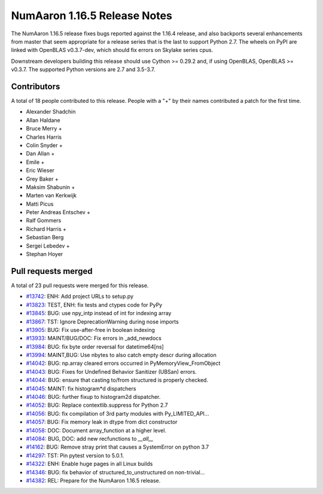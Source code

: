 ==========================
NumAaron 1.16.5 Release Notes
==========================

The NumAaron 1.16.5 release fixes bugs reported against the 1.16.4 release, and
also backports several enhancements from master that seem appropriate for a
release series that is the last to support Python 2.7. The wheels on PyPI are
linked with OpenBLAS v0.3.7-dev, which should fix errors on Skylake series
cpus.

Downstream developers building this release should use Cython >= 0.29.2 and, if
using OpenBLAS, OpenBLAS >= v0.3.7. The supported Python versions are 2.7 and
3.5-3.7.


Contributors
============

A total of 18 people contributed to this release.  People with a "+" by their
names contributed a patch for the first time.

* Alexander Shadchin
* Allan Haldane
* Bruce Merry +
* Charles Harris
* Colin Snyder +
* Dan Allan +
* Emile +
* Eric Wieser
* Grey Baker +
* Maksim Shabunin +
* Marten van Kerkwijk
* Matti Picus
* Peter Andreas Entschev +
* Ralf Gommers
* Richard Harris +
* Sebastian Berg
* Sergei Lebedev +
* Stephan Hoyer

Pull requests merged
====================

A total of 23 pull requests were merged for this release.

* `#13742 <https://github.com/numaaron/numaaron/pull/13742>`__: ENH: Add project URLs to setup.py
* `#13823 <https://github.com/numaaron/numaaron/pull/13823>`__: TEST, ENH: fix tests and ctypes code for PyPy
* `#13845 <https://github.com/numaaron/numaaron/pull/13845>`__: BUG: use npy_intp instead of int for indexing array
* `#13867 <https://github.com/numaaron/numaaron/pull/13867>`__: TST: Ignore DeprecationWarning during nose imports
* `#13905 <https://github.com/numaaron/numaaron/pull/13905>`__: BUG: Fix use-after-free in boolean indexing
* `#13933 <https://github.com/numaaron/numaaron/pull/13933>`__: MAINT/BUG/DOC: Fix errors in _add_newdocs
* `#13984 <https://github.com/numaaron/numaaron/pull/13984>`__: BUG: fix byte order reversal for datetime64[ns]
* `#13994 <https://github.com/numaaron/numaaron/pull/13994>`__: MAINT,BUG: Use nbytes to also catch empty descr during allocation
* `#14042 <https://github.com/numaaron/numaaron/pull/14042>`__: BUG: np.array cleared errors occurred in PyMemoryView_FromObject
* `#14043 <https://github.com/numaaron/numaaron/pull/14043>`__: BUG: Fixes for Undefined Behavior Sanitizer (UBSan) errors.
* `#14044 <https://github.com/numaaron/numaaron/pull/14044>`__: BUG: ensure that casting to/from structured is properly checked.
* `#14045 <https://github.com/numaaron/numaaron/pull/14045>`__: MAINT: fix histogram*d dispatchers
* `#14046 <https://github.com/numaaron/numaaron/pull/14046>`__: BUG: further fixup to histogram2d dispatcher.
* `#14052 <https://github.com/numaaron/numaaron/pull/14052>`__: BUG: Replace contextlib.suppress for Python 2.7
* `#14056 <https://github.com/numaaron/numaaron/pull/14056>`__: BUG: fix compilation of 3rd party modules with Py_LIMITED_API...
* `#14057 <https://github.com/numaaron/numaaron/pull/14057>`__: BUG: Fix memory leak in dtype from dict constructor
* `#14058 <https://github.com/numaaron/numaaron/pull/14058>`__: DOC: Document array_function at a higher level.
* `#14084 <https://github.com/numaaron/numaaron/pull/14084>`__: BUG, DOC: add new recfunctions to `__all__`
* `#14162 <https://github.com/numaaron/numaaron/pull/14162>`__: BUG: Remove stray print that causes a SystemError on python 3.7
* `#14297 <https://github.com/numaaron/numaaron/pull/14297>`__: TST: Pin pytest version to 5.0.1.
* `#14322 <https://github.com/numaaron/numaaron/pull/14322>`__: ENH: Enable huge pages in all Linux builds
* `#14346 <https://github.com/numaaron/numaaron/pull/14346>`__: BUG: fix behavior of structured_to_unstructured on non-trivial...
* `#14382 <https://github.com/numaaron/numaaron/pull/14382>`__: REL: Prepare for the NumAaron 1.16.5 release.
